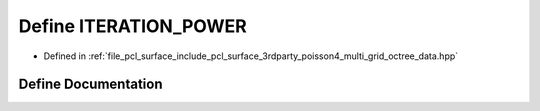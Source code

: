 .. _exhale_define_multi__grid__octree__data_8hpp_1a70623f5f093d8c93c17c31ad8f53372b:

Define ITERATION_POWER
======================

- Defined in :ref:`file_pcl_surface_include_pcl_surface_3rdparty_poisson4_multi_grid_octree_data.hpp`


Define Documentation
--------------------


.. doxygendefine:: ITERATION_POWER

